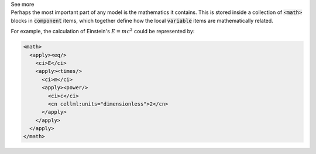 .. _informB12_2:

.. container:: toggle

  .. container:: header

    See more

  .. container:: infospec

    Perhaps the most important part of any model is the
    mathematics it contains.  This is stored inside a collection of
    :code:`<math>` blocks in :code:`component` items, which together define
    how the local :code:`variable` items are mathematically related.

    For example, the calculation of Einstein's :math:`E=mc^2` could be
    represented by:

    .. code-block:: xml

      <math>
        <apply><eq/>
          <ci>E</ci>
          <apply><times/>
            <ci>m</ci>
            <apply><power/>
              <ci>c</ci>
              <cn cellml:units="dimensionless">2</cn>
            </apply>
          </apply>
        </apply>
      </math>


